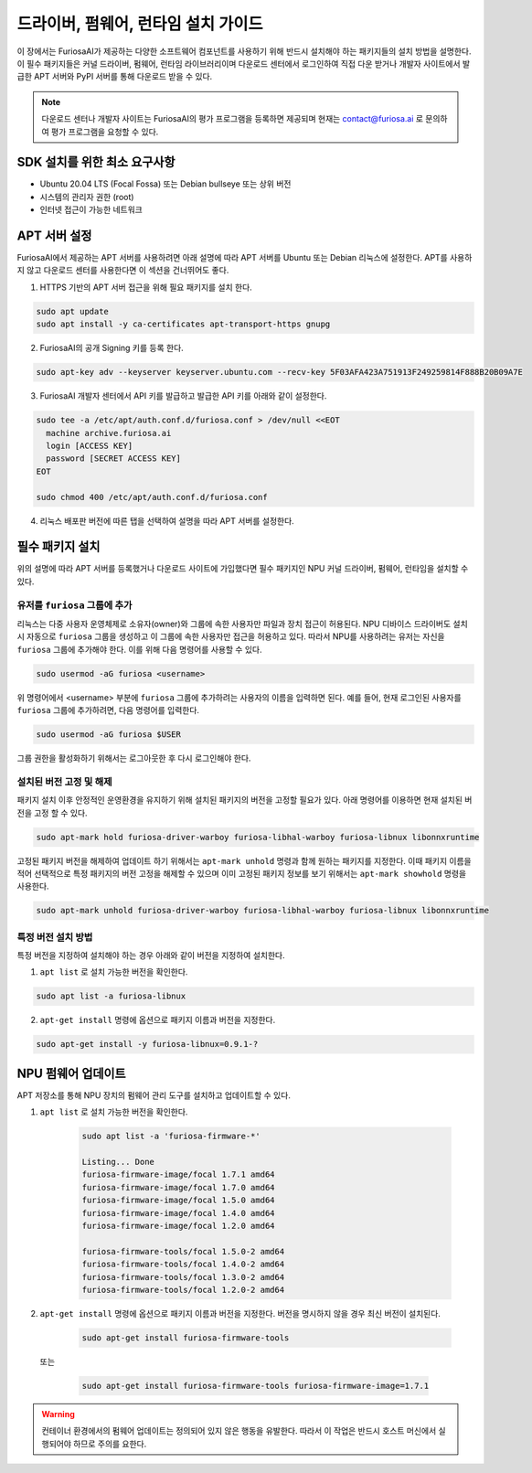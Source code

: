 .. _RequiredPackages:

***********************************************
드라이버, 펌웨어, 런타임 설치 가이드
***********************************************

이 장에서는 FuriosaAI가 제공하는 다양한 소프트웨어 컴포넌트를
사용하기 위해 반드시 설치해야 하는 패키지들의 설치 방법을 설명한다.
이 필수 패키지들은 커널 드라이버, 펌웨어, 런타임 라이브러리이며
다운로드 센터에서 로그인하여 직접 다운 받거나 개발자 사이트에서
발급한 APT 서버와 PyPI 서버를 통해 다운로드 받을 수 있다.


.. note::

  다운로드 센터나 개발자 사이트는 FuriosaAI의 평가 프로그램을 등록하면 제공되며
  현재는 contact@furiosa.ai 로 문의하여 평가 프로그램을 요청할 수 있다.

.. _MinimumRequirements:

SDK 설치를 위한 최소 요구사항
=====================================================================
* Ubuntu 20.04 LTS (Focal Fossa) 또는 Debian bullseye
  또는 상위 버전
* 시스템의 관리자 권한 (root)
* 인터넷 접근이 가능한 네트워크


.. _SetupAptRepository:

APT 서버 설정
=====================================================================

FuriosaAI에서 제공하는 APT 서버를 사용하려면 아래 설명에 따라 APT 서버를
Ubuntu 또는 Debian 리눅스에 설정한다. APT를 사용하지 않고 다운로드 센터를 사용한다면
이 섹션을 건너뛰어도 좋다.


1. HTTPS 기반의 APT 서버 접근을 위해 필요 패키지를 설치 한다.

.. code-block:: sh

  sudo apt update
  sudo apt install -y ca-certificates apt-transport-https gnupg

2. FuriosaAI의 공개 Signing 키를 등록 한다.

.. code-block:: sh

  sudo apt-key adv --keyserver keyserver.ubuntu.com --recv-key 5F03AFA423A751913F249259814F888B20B09A7E

3. FuriosaAI 개발자 센터에서 API 키를 발급하고 발급한 API 키를 아래와 같이 설정한다.


.. code-block:: sh

  sudo tee -a /etc/apt/auth.conf.d/furiosa.conf > /dev/null <<EOT
    machine archive.furiosa.ai
    login [ACCESS KEY]
    password [SECRET ACCESS KEY]
  EOT

  sudo chmod 400 /etc/apt/auth.conf.d/furiosa.conf


4. 리눅스 배포판 버전에 따른 탭을 선택하여 설명을 따라 APT 서버를 설정한다.


.. tabs::

  .. tab:: Ubuntu 20.04 (Debian Bullseye)

      아래 커맨드를 통해 APT 서버를 등록합니다.

      .. code-block:: sh

        sudo tee -a /etc/apt/sources.list.d/furiosa.list <<EOT
        deb [arch=amd64] https://archive.furiosa.ai/ubuntu focal restricted
        EOT

  .. tab:: Ubuntu 22.04 (Debian Bookworm)

      아래 커맨드를 통해 APT 서버를 등록합니다.

      .. code-block:: sh

        sudo tee -a /etc/apt/sources.list.d/furiosa.list <<EOT
        deb [arch=amd64] https://archive.furiosa.ai/ubuntu jammy restricted
        EOT



.. _InstallLinuxPackages:

필수 패키지 설치
=====================================================================

위의 설명에 따라 APT 서버를 등록했거나 다운로드 사이트에 가입했다면 필수 패키지인
NPU 커널 드라이버, 펌웨어, 런타임을 설치할 수 있다.

.. tabs::

  .. tab:: APT 서버를 이용한 설치

    아래 패키지를 설치하면 의존된 패키지들은 자동으로 설치된다.

    .. code-block:: sh

      sudo apt-get update && sudo apt-get install -y furiosa-driver-warboy furiosa-libnux

  .. .. tab:: 다운로드 센터를 이용한 설치

  ..   아래 패키지들의 최신 버전을 선택하여 다운 받아 명령에 쓰여진 순서대로 설치한다.
  ..   ``x.y.z-?`` 버전 부분은 다운받은 파일의 버전에 맞게 변경한다.

  ..   * NPU Driver (furiosa-driver-warboy)
  ..   * Hardware Abstraction Layer (furiosa-libhal)
  ..   * Runtime library  (furiosa-libnux)
  ..   * Onnxruntime  (libonnxruntime)

  ..   .. code-block:: sh

  ..     sudo apt-get install -y ./furiosa-driver-warboy-x.y.z-?.deb
  ..     sudo apt-get install -y ./furiosa-libhal-warboy-x.y.z-?.deb
  ..     sudo apt-get install -y ./libonnxruntime-x.y.z-?.deb
  ..     sudo apt-get install -y ./furiosa-libnux-x.y.z-?.deb


.. _AddUserToFuriosaGroup:

유저를 ``furiosa`` 그룹에 추가
------------------------------

리눅스는 다중 사용자 운영체제로 소유자(owner)와 그룹에 속한 사용자만 파일과 장치 접근이 허용된다. NPU 디바이스 드라이버도 설치 시 자동으로 ``furiosa`` 그룹을 생성하고 이 그룹에 속한 사용자만 접근을 허용하고 있다.
따라서 NPU를 사용하려는 유저는 자신을 ``furiosa`` 그룹에 추가해야 한다. 이를 위해 다음 명령어를 사용할 수 있다.

.. code-block:: sh

  sudo usermod -aG furiosa <username>


위 명령어에서 <username> 부분에 ``furiosa`` 그룹에 추가하려는 사용자의 이름을 입력하면 된다.
예를 들어, 현재 로그인된 사용자를 ``furiosa`` 그룹에 추가하려면, 다음 명령어를 입력한다.

.. code-block:: sh

  sudo usermod -aG furiosa $USER


그룹 권한을 활성화하기 위해서는 로그아웃한 후 다시 로그인해야 한다.


.. _HoldingAptVersion:

설치된 버전 고정 및 해제
------------------------------

패키지 설치 이후 안정적인 운영환경을 유지하기 위해 설치된 패키지의 버전을 고정할 필요가 있다.
아래 명령어를 이용하면 현재 설치된 버전을 고정 할 수 있다.

.. code-block:: sh

  sudo apt-mark hold furiosa-driver-warboy furiosa-libhal-warboy furiosa-libnux libonnxruntime


고정된 패키지 버전을 해제하여 업데이트 하기 위해서는 ``apt-mark unhold``
명령과 함께 원하는 패키지를 지정한다. 이때 패키지 이름을 적어 선택적으로 특정 패키지의 버전 고정을 해제할 수 있으며
이미 고정된 패키지 정보를 보기 위해서는 ``apt-mark showhold`` 명령을 사용한다.

.. code-block:: sh

  sudo apt-mark unhold furiosa-driver-warboy furiosa-libhal-warboy furiosa-libnux libonnxruntime


.. _InstallSpecificVersion:

특정 버전 설치 방법
------------------------------

특정 버전을 지정하여 설치해야 하는 경우 아래와 같이 버전을 지정하여 설치한다.

1. ``apt list`` 로 설치 가능한 버전을 확인한다.

.. code-block:: sh

  sudo apt list -a furiosa-libnux


2. ``apt-get install`` 명령에 옵션으로 패키지 이름과 버전을 지정한다.

.. code-block:: sh

  sudo apt-get install -y furiosa-libnux=0.9.1-?


.. _UpgradeFirmware:

NPU 펌웨어 업데이트
=====================================================================

APT 저장소를 통해 NPU 장치의 펌웨어 관리 도구를 설치하고 업데이트할 수 있다.

1. ``apt list`` 로 설치 가능한 버전을 확인한다.

    .. code-block:: sh

        sudo apt list -a 'furiosa-firmware-*'

        Listing... Done
        furiosa-firmware-image/focal 1.7.1 amd64
        furiosa-firmware-image/focal 1.7.0 amd64
        furiosa-firmware-image/focal 1.5.0 amd64
        furiosa-firmware-image/focal 1.4.0 amd64
        furiosa-firmware-image/focal 1.2.0 amd64

        furiosa-firmware-tools/focal 1.5.0-2 amd64
        furiosa-firmware-tools/focal 1.4.0-2 amd64
        furiosa-firmware-tools/focal 1.3.0-2 amd64
        furiosa-firmware-tools/focal 1.2.0-2 amd64


2. ``apt-get install`` 명령에 옵션으로 패키지 이름과 버전을 지정한다. 버전을 명시하지 않을 경우 최신 버전이 설치된다.

    .. code-block:: sh

        sudo apt-get install furiosa-firmware-tools

  또는

    .. code-block:: sh

        sudo apt-get install furiosa-firmware-tools furiosa-firmware-image=1.7.1


.. warning::

    컨테이너 환경에서의 펌웨어 업데이트는 정의되어 있지 않은 행동을 유발한다.
    따라서 이 작업은 반드시 호스트 머신에서 실행되어야 하므로 주의를 요한다.
